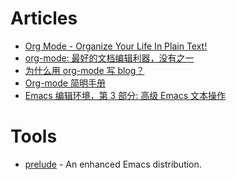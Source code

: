 * Articles
+ [[http://doc.norang.ca/org-mode.html][Org Mode - Organize Your Life In Plain Text!]]
+ [[http://www.cnblogs.com/holbrook/archive/2012/04/12/2444992.html][org-mode: 最好的文档编辑利器，没有之一]]
+ [[http://dayigu.github.io/WhyUseOrgModeToWriteBlog.html][为什么用 org-mode 写 blog？]]
+ [[http://www.cnblogs.com/Open_Source/archive/2011/07/17/2108747.html][Org-mode 简明手册]]
+ [[http://www.ibm.com/developerworks/cn/education/aix/au-emacs3/][Emacs 编辑环境，第 3 部分: 高级 Emacs 文本操作]]
* Tools
+ [[https://github.com/bbatsov/prelude][prelude]] - An enhanced Emacs distribution.
